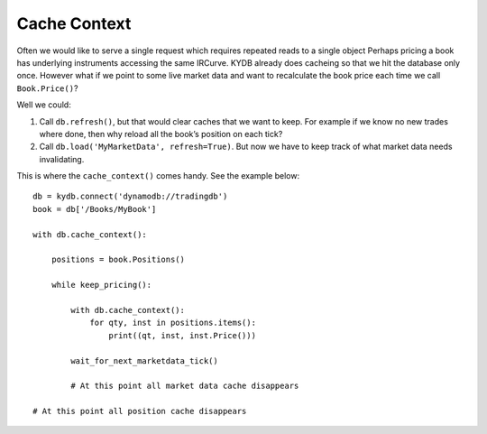 .. _Cache Context:

Cache Context
=============

Often we would like to serve a single request which requires
repeated reads to a single object Perhaps pricing a book has
underlying instruments accessing the same IRCurve.
KYDB already does cacheing so that we hit the database
only once. However what if we point to some live market data
and want to recalculate the book price each time we call
``Book.Price()``?

Well we could:

#. Call ``db.refresh()``, but that would clear caches that we want
   to keep. For example if we know no new trades where done,
   then why reload all the book’s position on each tick?

#. Call ``db.load('MyMarketData', refresh=True)``.
   But now we have to keep track of what market data needs
   invalidating.

This is where the ``cache_context()`` comes handy. See the example below:


::

    db = kydb.connect('dynamodb://tradingdb')
    book = db['/Books/MyBook']

    with db.cache_context():

        positions = book.Positions()

        while keep_pricing():

            with db.cache_context():
                for qty, inst in positions.items():
                    print((qt, inst, inst.Price()))

            wait_for_next_marketdata_tick()

            # At this point all market data cache disappears

    # At this point all position cache disappears